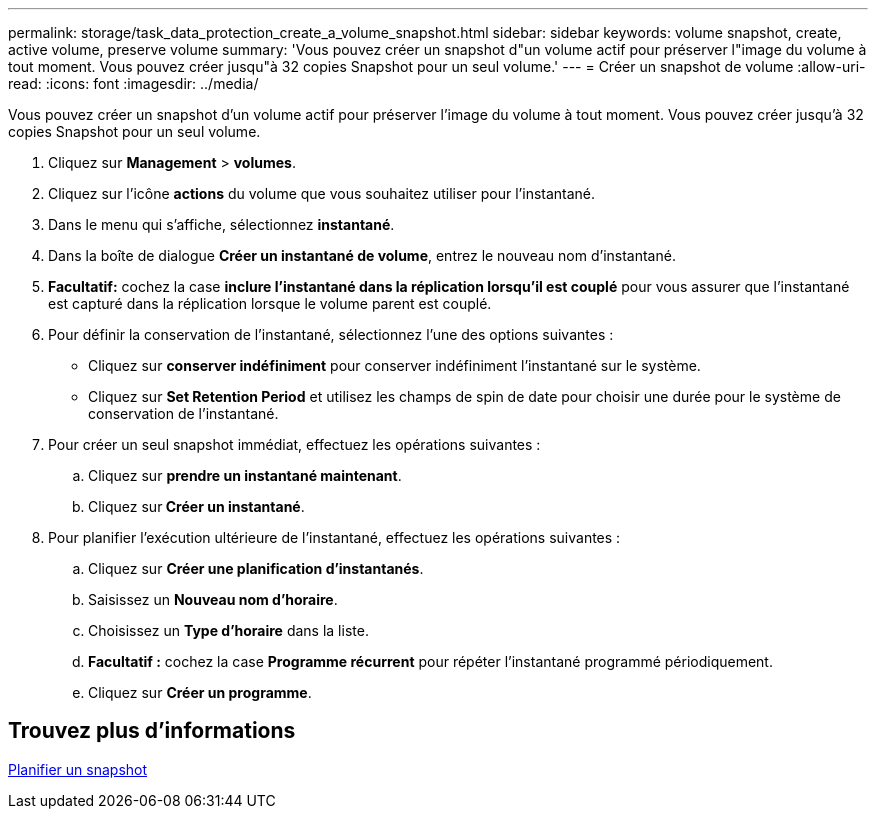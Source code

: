 ---
permalink: storage/task_data_protection_create_a_volume_snapshot.html 
sidebar: sidebar 
keywords: volume snapshot, create, active volume, preserve volume 
summary: 'Vous pouvez créer un snapshot d"un volume actif pour préserver l"image du volume à tout moment. Vous pouvez créer jusqu"à 32 copies Snapshot pour un seul volume.' 
---
= Créer un snapshot de volume
:allow-uri-read: 
:icons: font
:imagesdir: ../media/


[role="lead"]
Vous pouvez créer un snapshot d'un volume actif pour préserver l'image du volume à tout moment. Vous pouvez créer jusqu'à 32 copies Snapshot pour un seul volume.

. Cliquez sur *Management* > *volumes*.
. Cliquez sur l'icône *actions* du volume que vous souhaitez utiliser pour l'instantané.
. Dans le menu qui s'affiche, sélectionnez *instantané*.
. Dans la boîte de dialogue *Créer un instantané de volume*, entrez le nouveau nom d'instantané.
. *Facultatif:* cochez la case *inclure l'instantané dans la réplication lorsqu'il est couplé* pour vous assurer que l'instantané est capturé dans la réplication lorsque le volume parent est couplé.
. Pour définir la conservation de l'instantané, sélectionnez l'une des options suivantes :
+
** Cliquez sur *conserver indéfiniment* pour conserver indéfiniment l'instantané sur le système.
** Cliquez sur *Set Retention Period* et utilisez les champs de spin de date pour choisir une durée pour le système de conservation de l'instantané.


. Pour créer un seul snapshot immédiat, effectuez les opérations suivantes :
+
.. Cliquez sur *prendre un instantané maintenant*.
.. Cliquez sur** Créer un instantané**.


. Pour planifier l'exécution ultérieure de l'instantané, effectuez les opérations suivantes :
+
.. Cliquez sur *Créer une planification d'instantanés*.
.. Saisissez un *Nouveau nom d'horaire*.
.. Choisissez un *Type d'horaire* dans la liste.
.. *Facultatif :* cochez la case *Programme récurrent* pour répéter l'instantané programmé périodiquement.
.. Cliquez sur *Créer un programme*.






== Trouvez plus d'informations

xref:task_data_protection_schedule_a_snapshot_task.adoc[Planifier un snapshot]
